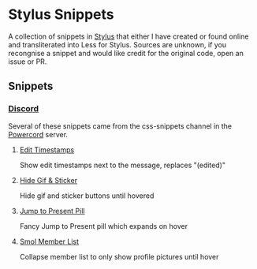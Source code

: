 * Stylus Snippets

A collection of snippets in [[https://github.com/openstyles/stylus][Stylus]] that either I have
created or found online and transliterated into Less for
Stylus. Sources are unknown, if you recongnise a snippet
and would like credit for the original code, open an
issue or PR.

** Snippets

*** [[https://discord.com][Discord]]

Several of these snippets came from the css-snippets channel in the
[[https://discord.gg/powercord][Powercord]] server.

**** [[./snippets/discord/show-edit-timestamps.user.css][Edit Timestamps]]

Show edit timestamps next to the message, replaces "(edited)"


**** [[./snippets/discord/hide-gif-sticker.user.css][Hide Gif & Sticker]]

Hide gif and sticker buttons until hovered


**** [[./snippets/discord/jump-to-present-pill.user.css][Jump to Present Pill]]

Fancy Jump to Present pill which expands on hover


**** [[./snippets/discord/smol-member-list.user.css][Smol Member List]]

Collapse member list to only show profile pictures until hover
